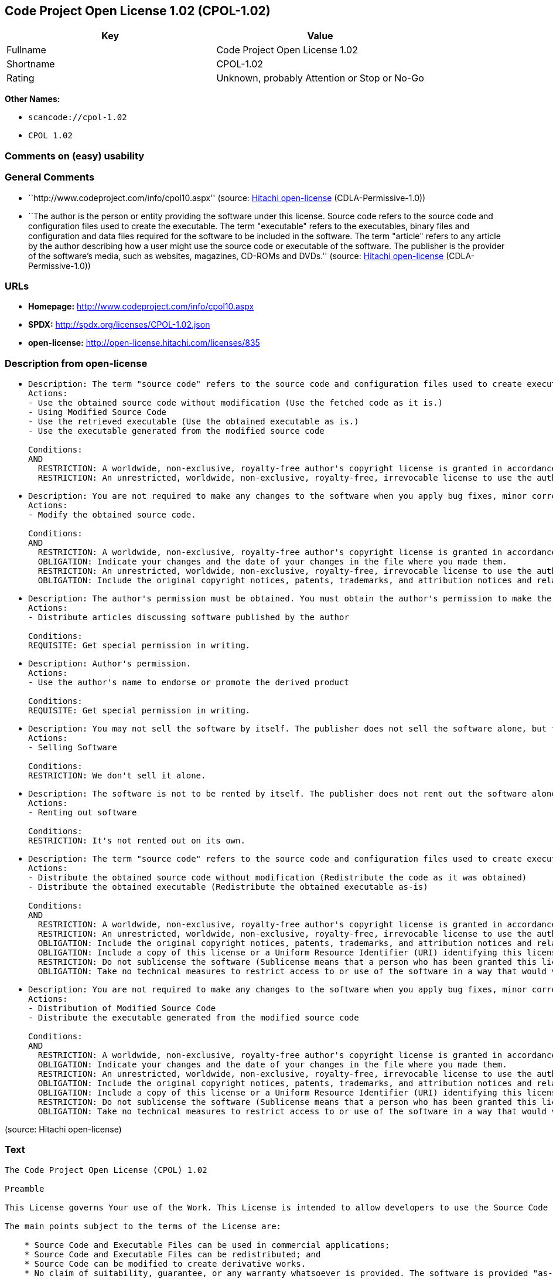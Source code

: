 == Code Project Open License 1.02 (CPOL-1.02)

[cols=",",options="header",]
|===
|Key |Value
|Fullname |Code Project Open License 1.02
|Shortname |CPOL-1.02
|Rating |Unknown, probably Attention or Stop or No-Go
|===

*Other Names:*

* `scancode://cpol-1.02`
* `CPOL 1.02`

=== Comments on (easy) usability

=== General Comments

* ``http://www.codeproject.com/info/cpol10.aspx'' (source:
https://github.com/Hitachi/open-license[Hitachi open-license]
(CDLA-Permissive-1.0))
* ``The author is the person or entity providing the software under this
license. Source code refers to the source code and configuration files
used to create the executable. The term "executable" refers to the
executables, binary files and configuration and data files required for
the software to be included in the software. The term "article" refers
to any article by the author describing how a user might use the source
code or executable of the software. The publisher is the provider of the
software's media, such as websites, magazines, CD-ROMs and DVDs.''
(source: https://github.com/Hitachi/open-license[Hitachi open-license]
(CDLA-Permissive-1.0))

=== URLs

* *Homepage:* http://www.codeproject.com/info/cpol10.aspx
* *SPDX:* http://spdx.org/licenses/CPOL-1.02.json
* *open-license:* http://open-license.hitachi.com/licenses/835

=== Description from open-license

* {blank}
+
....
Description: The term "source code" refers to the source code and configuration files used to create executables. Source code refers to the source code and configuration files used to create an executable. The term "executable" refers to the executables, binary files, configuration and data files necessary for the software to be included in the software. The publisher is the provider of the software's media, such as websites, magazines, CD-ROMs and DVDs. The author is the provider of the website, magazine, CD-ROM, DVD or other media related to the software. The author is the person or entity that provides the software under this license.
Actions:
- Use the obtained source code without modification (Use the fetched code as it is.)
- Using Modified Source Code
- Use the retrieved executable (Use the obtained executable as is.)
- Use the executable generated from the modified source code

Conditions:
AND
  RESTRICTION: A worldwide, non-exclusive, royalty-free author's copyright license is granted in accordance with this license.
  RESTRICTION: An unrestricted, worldwide, non-exclusive, royalty-free, irrevocable license to use the author's patents is granted in accordance with this license.

....
* {blank}
+
....
Description: You are not required to make any changes to the software when you apply bug fixes, minor corrections or modifications obtained from the public domain or the author. You must treat related documentation, white papers and articles distributed by the Publisher in the same way as software. Source code refers to the source code and configuration files used to create the executable. The term "executable" refers to any executable, binary file or configuration or data file included in the Software. The author refers to the person or entity providing the software under this license. The author refers to the person or entity that provides the software under this license. The author is the provider of the website, magazine, CD-ROM, DVD or other media related to the software.
Actions:
- Modify the obtained source code.

Conditions:
AND
  RESTRICTION: A worldwide, non-exclusive, royalty-free author's copyright license is granted in accordance with this license.
  OBLIGATION: Indicate your changes and the date of your changes in the file where you made them.
  RESTRICTION: An unrestricted, worldwide, non-exclusive, royalty-free, irrevocable license to use the author's patents is granted in accordance with this license.
  OBLIGATION: Include the original copyright notices, patents, trademarks, and attribution notices and related disclaimers contained in the software

....
* {blank}
+
....
Description: The author's permission must be obtained. You must obtain the author's permission to make the article available. The author is the person or entity that makes the software available under this license. The author is the person or entity that provides the software under this license. Source code refers to the source code or configuration file used to create the executable. The source code refers to the source code or configuration file used to create the executable.
Actions:
- Distribute articles discussing software published by the author

Conditions:
REQUISITE: Get special permission in writing.
....
* {blank}
+
....
Description: Author's permission.
Actions:
- Use the author's name to endorse or promote the derived product

Conditions:
REQUISITE: Get special permission in writing.
....
* {blank}
+
....
Description: You may not sell the software by itself. The publisher does not sell the software alone, but treats related documents, white papers and articles distributed by the publisher in the same way as the software. The publisher is the provider of the media such as websites, magazines, CD-ROMs and DVDs related to the software. The author is the provider of the website, magazine, CD-ROM, DVD or other media related to the software. The author refers to the person or entity providing the software under this license. The source code refers to the source code or configuration file used to create the executable. The term "executable" refers to any executable, binary file or configuration file included in the software, or any data file required for the software.
Actions:
- Selling Software

Conditions:
RESTRICTION: We don't sell it alone.
....
* {blank}
+
....
Description: The software is not to be rented by itself. The publisher does not rent out the software alone, but treats related documents, white papers and articles distributed by the publisher in the same way as the software. The publisher is the provider of the media such as websites, magazines, CD-ROMs and DVDs related to the software. The author is the provider of the website, magazine, CD-ROM, DVD or other media related to the software. The author refers to the person or entity providing the software under this license. The source code refers to the source code or configuration file used to create the executable. The term "executable" refers to any executable, binary file or configuration file included in the software, or any data file required for the software.
Actions:
- Renting out software

Conditions:
RESTRICTION: It's not rented out on its own.
....
* {blank}
+
....
Description: The term "source code" refers to the source code and configuration files used to create executables. Source code refers to the source code and configuration files used to create an executable. The term "executable" refers to the executables, binary files, configuration and data files necessary for the software to be included in the software. The publisher is the provider of the software's media, such as websites, magazines, CD-ROMs and DVDs. The author is the provider of the website, magazine, CD-ROM, DVD or other media related to the software. The author is the person or entity that provides the software under this license.
Actions:
- Distribute the obtained source code without modification (Redistribute the code as it was obtained)
- Distribute the obtained executable (Redistribute the obtained executable as-is)

Conditions:
AND
  RESTRICTION: A worldwide, non-exclusive, royalty-free author's copyright license is granted in accordance with this license.
  RESTRICTION: An unrestricted, worldwide, non-exclusive, royalty-free, irrevocable license to use the author's patents is granted in accordance with this license.
  OBLIGATION: Include the original copyright notices, patents, trademarks, and attribution notices and related disclaimers contained in the software
  OBLIGATION: Include a copy of this license or a Uniform Resource Identifier (URI) identifying this license
  RESTRICTION: Do not sublicense the software (Sublicense means that a person who has been granted this license re-grants the license so granted to a third party.)
  OBLIGATION: Take no technical measures to restrict access to or use of the software in a way that would violate this license

....
* {blank}
+
....
Description: You are not required to make any changes to the software when you apply bug fixes, minor corrections or modifications obtained from the public domain or the author. You must treat related documentation, white papers and articles distributed by the Publisher in the same way as software. Source code refers to the source code and configuration files used to create the executable. The term "executable" refers to the executables, binary files, configuration and data files necessary for the software to be included in the software. The publisher is the provider of the software's media, such as websites, magazines, CD-ROMs and DVDs. The author is the provider of the website, magazine, CD-ROM, DVD or other media related to the software. The author is the person or entity that provides the software under this license.
Actions:
- Distribution of Modified Source Code
- Distribute the executable generated from the modified source code

Conditions:
AND
  RESTRICTION: A worldwide, non-exclusive, royalty-free author's copyright license is granted in accordance with this license.
  OBLIGATION: Indicate your changes and the date of your changes in the file where you made them.
  RESTRICTION: An unrestricted, worldwide, non-exclusive, royalty-free, irrevocable license to use the author's patents is granted in accordance with this license.
  OBLIGATION: Include the original copyright notices, patents, trademarks, and attribution notices and related disclaimers contained in the software
  OBLIGATION: Include a copy of this license or a Uniform Resource Identifier (URI) identifying this license
  RESTRICTION: Do not sublicense the software (Sublicense means that a person who has been granted this license re-grants the license so granted to a third party.)
  OBLIGATION: Take no technical measures to restrict access to or use of the software in a way that would violate this license

....

(source: Hitachi open-license)

=== Text

....
The Code Project Open License (CPOL) 1.02

Preamble

This License governs Your use of the Work. This License is intended to allow developers to use the Source Code and Executable Files provided as part of the Work in any application in any form.

The main points subject to the terms of the License are:

    * Source Code and Executable Files can be used in commercial applications;
    * Source Code and Executable Files can be redistributed; and
    * Source Code can be modified to create derivative works.
    * No claim of suitability, guarantee, or any warranty whatsoever is provided. The software is provided "as-is".
    * The Article accompanying the Work may not be distributed or republished without the Author's consent

This License is entered between You, the individual or other entity reading or otherwise making use of the Work licensed pursuant to this License and the individual or other entity which offers the Work under the terms of this License ("Author").
License

THE WORK (AS DEFINED BELOW) IS PROVIDED UNDER THE TERMS OF THIS CODE PROJECT OPEN LICENSE ("LICENSE"). THE WORK IS PROTECTED BY COPYRIGHT AND/OR OTHER APPLICABLE LAW. ANY USE OF THE WORK OTHER THAN AS AUTHORIZED UNDER THIS LICENSE OR COPYRIGHT LAW IS PROHIBITED.

BY EXERCISING ANY RIGHTS TO THE WORK PROVIDED HEREIN, YOU ACCEPT AND AGREE TO BE BOUND BY THE TERMS OF THIS LICENSE. THE AUTHOR GRANTS YOU THE RIGHTS CONTAINED HEREIN IN CONSIDERATION OF YOUR ACCEPTANCE OF SUCH TERMS AND CONDITIONS. IF YOU DO NOT AGREE TO ACCEPT AND BE BOUND BY THE TERMS OF THIS LICENSE, YOU CANNOT MAKE ANY USE OF THE WORK.

   1. Definitions.
         1. "Articles" means, collectively, all articles written by Author which describes how the Source Code and Executable Files for the Work may be used by a user.
         2. "Author" means the individual or entity that offers the Work under the terms of this License.
         3. "Derivative Work" means a work based upon the Work or upon the Work and other pre-existing works.
         4. "Executable Files" refer to the executables, binary files, configuration and any required data files included in the Work.
         5. "Publisher" means the provider of the website, magazine, CD-ROM, DVD or other medium from or by which the Work is obtained by You.
         6. "Source Code" refers to the collection of source code and configuration files used to create the Executable Files.
         7. "Standard Version" refers to such a Work if it has not been modified, or has been modified in accordance with the consent of the Author, such consent being in the full discretion of the Author.
         8. "Work" refers to the collection of files distributed by the Publisher, including the Source Code, Executable Files, binaries, data files, documentation, whitepapers and the Articles.
         9. "You" is you, an individual or entity wishing to use the Work and exercise your rights under this License.
   2. Fair Use/Fair Use Rights. Nothing in this License is intended to reduce, limit, or restrict any rights arising from fair use, fair dealing, first sale or other limitations on the exclusive rights of the copyright owner under copyright law or other applicable laws.
   3. License Grant. Subject to the terms and conditions of this License, the Author hereby grants You a worldwide, royalty-free, non-exclusive, perpetual (for the duration of the applicable copyright) license to exercise the rights in the Work as stated below:
         1. You may use the standard version of the Source Code or Executable Files in Your own applications.
         2. You may apply bug fixes, portability fixes and other modifications obtained from the Public Domain or from the Author. A Work modified in such a way shall still be considered the standard version and will be subject to this License.
         3. You may otherwise modify Your copy of this Work (excluding the Articles) in any way to create a Derivative Work, provided that You insert a prominent notice in each changed file stating how, when and where You changed that file.
         4. You may distribute the standard version of the Executable Files and Source Code or Derivative Work in aggregate with other (possibly commercial) programs as part of a larger (possibly commercial) software distribution.
         5. The Articles discussing the Work published in any form by the author may not be distributed or republished without the Author's consent. The author retains copyright to any such Articles. You may use the Executable Files and Source Code pursuant to this License but you may not repost or republish or otherwise distribute or make available the Articles, without the prior written consent of the Author.
      Any subroutines or modules supplied by You and linked into the Source Code or Executable Files this Work shall not be considered part of this Work and will not be subject to the terms of this License.
   4. Patent License. Subject to the terms and conditions of this License, each Author hereby grants to You a perpetual, worldwide, non-exclusive, no-charge, royalty-free, irrevocable (except as stated in this section) patent license to make, have made, use, import, and otherwise transfer the Work.
   5. Restrictions. The license granted in Section 3 above is expressly made subject to and limited by the following restrictions:
         1. You agree not to remove any of the original copyright, patent, trademark, and attribution notices and associated disclaimers that may appear in the Source Code or Executable Files.
         2. You agree not to advertise or in any way imply that this Work is a product of Your own.
         3. The name of the Author may not be used to endorse or promote products derived from the Work without the prior written consent of the Author.
         4. You agree not to sell, lease, or rent any part of the Work. This does not restrict you from including the Work or any part of the Work inside a larger software distribution that itself is being sold. The Work by itself, though, cannot be sold, leased or rented.
         5. You may distribute the Executable Files and Source Code only under the terms of this License, and You must include a copy of, or the Uniform Resource Identifier for, this License with every copy of the Executable Files or Source Code You distribute and ensure that anyone receiving such Executable Files and Source Code agrees that the terms of this License apply to such Executable Files and/or Source Code. You may not offer or impose any terms on the Work that alter or restrict the terms of this License or the recipients' exercise of the rights granted hereunder. You may not sublicense the Work. You must keep intact all notices that refer to this License and to the disclaimer of warranties. You may not distribute the Executable Files or Source Code with any technological measures that control access or use of the Work in a manner inconsistent with the terms of this License.
         6. You agree not to use the Work for illegal, immoral or improper purposes, or on pages containing illegal, immoral or improper material. The Work is subject to applicable export laws. You agree to comply with all such laws and regulations that may apply to the Work after Your receipt of the Work.
   6. Representations, Warranties and Disclaimer. THIS WORK IS PROVIDED "AS IS", "WHERE IS" AND "AS AVAILABLE", WITHOUT ANY EXPRESS OR IMPLIED WARRANTIES OR CONDITIONS OR GUARANTEES. YOU, THE USER, ASSUME ALL RISK IN ITS USE, INCLUDING COPYRIGHT INFRINGEMENT, PATENT INFRINGEMENT, SUITABILITY, ETC. AUTHOR EXPRESSLY DISCLAIMS ALL EXPRESS, IMPLIED OR STATUTORY WARRANTIES OR CONDITIONS, INCLUDING WITHOUT LIMITATION, WARRANTIES OR CONDITIONS OF MERCHANTABILITY, MERCHANTABLE QUALITY OR FITNESS FOR A PARTICULAR PURPOSE, OR ANY WARRANTY OF TITLE OR NON-INFRINGEMENT, OR THAT THE WORK (OR ANY PORTION THEREOF) IS CORRECT, USEFUL, BUG-FREE OR FREE OF VIRUSES. YOU MUST PASS THIS DISCLAIMER ON WHENEVER YOU DISTRIBUTE THE WORK OR DERIVATIVE WORKS.
   7. Indemnity. You agree to defend, indemnify and hold harmless the Author and the Publisher from and against any claims, suits, losses, damages, liabilities, costs, and expenses (including reasonable legal or attorneys’ fees) resulting from or relating to any use of the Work by You.
   8. Limitation on Liability. EXCEPT TO THE EXTENT REQUIRED BY APPLICABLE LAW, IN NO EVENT WILL THE AUTHOR OR THE PUBLISHER BE LIABLE TO YOU ON ANY LEGAL THEORY FOR ANY SPECIAL, INCIDENTAL, CONSEQUENTIAL, PUNITIVE OR EXEMPLARY DAMAGES ARISING OUT OF THIS LICENSE OR THE USE OF THE WORK OR OTHERWISE, EVEN IF THE AUTHOR OR THE PUBLISHER HAS BEEN ADVISED OF THE POSSIBILITY OF SUCH DAMAGES.
   9. Termination.
         1. This License and the rights granted hereunder will terminate automatically upon any breach by You of any term of this License. Individuals or entities who have received Derivative Works from You under this License, however, will not have their licenses terminated provided such individuals or entities remain in full compliance with those licenses. Sections 1, 2, 6, 7, 8, 9, 10 and 11 will survive any termination of this License.
         2. If You bring a copyright, trademark, patent or any other infringement claim against any contributor over infringements You claim are made by the Work, your License from such contributor to the Work ends automatically.
         3. Subject to the above terms and conditions, this License is perpetual (for the duration of the applicable copyright in the Work). Notwithstanding the above, the Author reserves the right to release the Work under different license terms or to stop distributing the Work at any time; provided, however that any such election will not serve to withdraw this License (or any other license that has been, or is required to be, granted under the terms of this License), and this License will continue in full force and effect unless terminated as stated above.
  10. Publisher. The parties hereby confirm that the Publisher shall not, under any circumstances, be responsible for and shall not have any liability in respect of the subject matter of this License. The Publisher makes no warranty whatsoever in connection with the Work and shall not be liable to You or any party on any legal theory for any damages whatsoever, including without limitation any general, special, incidental or consequential damages arising in connection to this license. The Publisher reserves the right to cease making the Work available to You at any time without notice
  11. Miscellaneous
         1. This License shall be governed by the laws of the location of the head office of the Author or if the Author is an individual, the laws of location of the principal place of residence of the Author.
         2. If any provision of this License is invalid or unenforceable under applicable law, it shall not affect the validity or enforceability of the remainder of the terms of this License, and without further action by the parties to this License, such provision shall be reformed to the minimum extent necessary to make such provision valid and enforceable.
         3. No term or provision of this License shall be deemed waived and no breach consented to unless such waiver or consent shall be in writing and signed by the party to be charged with such waiver or consent.
         4. This License constitutes the entire agreement between the parties with respect to the Work licensed herein. There are no understandings, agreements or representations with respect to the Work not specified herein. The Author shall not be bound by any additional provisions that may appear in any communication from You. This License may not be modified without the mutual written agreement of the Author and You.
....

'''''

=== Raw Data

==== Facts

* LicenseName
* https://github.com/Hitachi/open-license[Hitachi open-license]
(CDLA-Permissive-1.0)
* https://spdx.org/licenses/CPOL-1.02.html[SPDX] (all data [in this
repository] is generated)
* https://github.com/nexB/scancode-toolkit/blob/develop/src/licensedcode/data/licenses/cpol-1.02.yml[Scancode]
(CC0-1.0)

==== Raw JSON

....
{
    "__impliedNames": [
        "CPOL-1.02",
        "Code Project Open License 1.02",
        "scancode://cpol-1.02",
        "CPOL 1.02"
    ],
    "__impliedId": "CPOL-1.02",
    "__impliedComments": [
        [
            "Hitachi open-license",
            [
                "http://www.codeproject.com/info/cpol10.aspx",
                "The author is the person or entity providing the software under this license. Source code refers to the source code and configuration files used to create the executable. The term \"executable\" refers to the executables, binary files and configuration and data files required for the software to be included in the software. The term \"article\" refers to any article by the author describing how a user might use the source code or executable of the software. The publisher is the provider of the software's media, such as websites, magazines, CD-ROMs and DVDs."
            ]
        ]
    ],
    "facts": {
        "LicenseName": {
            "implications": {
                "__impliedNames": [
                    "CPOL-1.02"
                ],
                "__impliedId": "CPOL-1.02"
            },
            "shortname": "CPOL-1.02",
            "otherNames": []
        },
        "SPDX": {
            "isSPDXLicenseDeprecated": false,
            "spdxFullName": "Code Project Open License 1.02",
            "spdxDetailsURL": "http://spdx.org/licenses/CPOL-1.02.json",
            "_sourceURL": "https://spdx.org/licenses/CPOL-1.02.html",
            "spdxLicIsOSIApproved": false,
            "spdxSeeAlso": [
                "http://www.codeproject.com/info/cpol10.aspx"
            ],
            "_implications": {
                "__impliedNames": [
                    "CPOL-1.02",
                    "Code Project Open License 1.02"
                ],
                "__impliedId": "CPOL-1.02",
                "__isOsiApproved": false,
                "__impliedURLs": [
                    [
                        "SPDX",
                        "http://spdx.org/licenses/CPOL-1.02.json"
                    ],
                    [
                        null,
                        "http://www.codeproject.com/info/cpol10.aspx"
                    ]
                ]
            },
            "spdxLicenseId": "CPOL-1.02"
        },
        "Scancode": {
            "otherUrls": null,
            "homepageUrl": "http://www.codeproject.com/info/cpol10.aspx",
            "shortName": "CPOL 1.02",
            "textUrls": null,
            "text": "The Code Project Open License (CPOL) 1.02\n\nPreamble\n\nThis License governs Your use of the Work. This License is intended to allow developers to use the Source Code and Executable Files provided as part of the Work in any application in any form.\n\nThe main points subject to the terms of the License are:\n\n    * Source Code and Executable Files can be used in commercial applications;\n    * Source Code and Executable Files can be redistributed; and\n    * Source Code can be modified to create derivative works.\n    * No claim of suitability, guarantee, or any warranty whatsoever is provided. The software is provided \"as-is\".\n    * The Article accompanying the Work may not be distributed or republished without the Author's consent\n\nThis License is entered between You, the individual or other entity reading or otherwise making use of the Work licensed pursuant to this License and the individual or other entity which offers the Work under the terms of this License (\"Author\").\nLicense\n\nTHE WORK (AS DEFINED BELOW) IS PROVIDED UNDER THE TERMS OF THIS CODE PROJECT OPEN LICENSE (\"LICENSE\"). THE WORK IS PROTECTED BY COPYRIGHT AND/OR OTHER APPLICABLE LAW. ANY USE OF THE WORK OTHER THAN AS AUTHORIZED UNDER THIS LICENSE OR COPYRIGHT LAW IS PROHIBITED.\n\nBY EXERCISING ANY RIGHTS TO THE WORK PROVIDED HEREIN, YOU ACCEPT AND AGREE TO BE BOUND BY THE TERMS OF THIS LICENSE. THE AUTHOR GRANTS YOU THE RIGHTS CONTAINED HEREIN IN CONSIDERATION OF YOUR ACCEPTANCE OF SUCH TERMS AND CONDITIONS. IF YOU DO NOT AGREE TO ACCEPT AND BE BOUND BY THE TERMS OF THIS LICENSE, YOU CANNOT MAKE ANY USE OF THE WORK.\n\n   1. Definitions.\n         1. \"Articles\" means, collectively, all articles written by Author which describes how the Source Code and Executable Files for the Work may be used by a user.\n         2. \"Author\" means the individual or entity that offers the Work under the terms of this License.\n         3. \"Derivative Work\" means a work based upon the Work or upon the Work and other pre-existing works.\n         4. \"Executable Files\" refer to the executables, binary files, configuration and any required data files included in the Work.\n         5. \"Publisher\" means the provider of the website, magazine, CD-ROM, DVD or other medium from or by which the Work is obtained by You.\n         6. \"Source Code\" refers to the collection of source code and configuration files used to create the Executable Files.\n         7. \"Standard Version\" refers to such a Work if it has not been modified, or has been modified in accordance with the consent of the Author, such consent being in the full discretion of the Author.\n         8. \"Work\" refers to the collection of files distributed by the Publisher, including the Source Code, Executable Files, binaries, data files, documentation, whitepapers and the Articles.\n         9. \"You\" is you, an individual or entity wishing to use the Work and exercise your rights under this License.\n   2. Fair Use/Fair Use Rights. Nothing in this License is intended to reduce, limit, or restrict any rights arising from fair use, fair dealing, first sale or other limitations on the exclusive rights of the copyright owner under copyright law or other applicable laws.\n   3. License Grant. Subject to the terms and conditions of this License, the Author hereby grants You a worldwide, royalty-free, non-exclusive, perpetual (for the duration of the applicable copyright) license to exercise the rights in the Work as stated below:\n         1. You may use the standard version of the Source Code or Executable Files in Your own applications.\n         2. You may apply bug fixes, portability fixes and other modifications obtained from the Public Domain or from the Author. A Work modified in such a way shall still be considered the standard version and will be subject to this License.\n         3. You may otherwise modify Your copy of this Work (excluding the Articles) in any way to create a Derivative Work, provided that You insert a prominent notice in each changed file stating how, when and where You changed that file.\n         4. You may distribute the standard version of the Executable Files and Source Code or Derivative Work in aggregate with other (possibly commercial) programs as part of a larger (possibly commercial) software distribution.\n         5. The Articles discussing the Work published in any form by the author may not be distributed or republished without the Author's consent. The author retains copyright to any such Articles. You may use the Executable Files and Source Code pursuant to this License but you may not repost or republish or otherwise distribute or make available the Articles, without the prior written consent of the Author.\n      Any subroutines or modules supplied by You and linked into the Source Code or Executable Files this Work shall not be considered part of this Work and will not be subject to the terms of this License.\n   4. Patent License. Subject to the terms and conditions of this License, each Author hereby grants to You a perpetual, worldwide, non-exclusive, no-charge, royalty-free, irrevocable (except as stated in this section) patent license to make, have made, use, import, and otherwise transfer the Work.\n   5. Restrictions. The license granted in Section 3 above is expressly made subject to and limited by the following restrictions:\n         1. You agree not to remove any of the original copyright, patent, trademark, and attribution notices and associated disclaimers that may appear in the Source Code or Executable Files.\n         2. You agree not to advertise or in any way imply that this Work is a product of Your own.\n         3. The name of the Author may not be used to endorse or promote products derived from the Work without the prior written consent of the Author.\n         4. You agree not to sell, lease, or rent any part of the Work. This does not restrict you from including the Work or any part of the Work inside a larger software distribution that itself is being sold. The Work by itself, though, cannot be sold, leased or rented.\n         5. You may distribute the Executable Files and Source Code only under the terms of this License, and You must include a copy of, or the Uniform Resource Identifier for, this License with every copy of the Executable Files or Source Code You distribute and ensure that anyone receiving such Executable Files and Source Code agrees that the terms of this License apply to such Executable Files and/or Source Code. You may not offer or impose any terms on the Work that alter or restrict the terms of this License or the recipients' exercise of the rights granted hereunder. You may not sublicense the Work. You must keep intact all notices that refer to this License and to the disclaimer of warranties. You may not distribute the Executable Files or Source Code with any technological measures that control access or use of the Work in a manner inconsistent with the terms of this License.\n         6. You agree not to use the Work for illegal, immoral or improper purposes, or on pages containing illegal, immoral or improper material. The Work is subject to applicable export laws. You agree to comply with all such laws and regulations that may apply to the Work after Your receipt of the Work.\n   6. Representations, Warranties and Disclaimer. THIS WORK IS PROVIDED \"AS IS\", \"WHERE IS\" AND \"AS AVAILABLE\", WITHOUT ANY EXPRESS OR IMPLIED WARRANTIES OR CONDITIONS OR GUARANTEES. YOU, THE USER, ASSUME ALL RISK IN ITS USE, INCLUDING COPYRIGHT INFRINGEMENT, PATENT INFRINGEMENT, SUITABILITY, ETC. AUTHOR EXPRESSLY DISCLAIMS ALL EXPRESS, IMPLIED OR STATUTORY WARRANTIES OR CONDITIONS, INCLUDING WITHOUT LIMITATION, WARRANTIES OR CONDITIONS OF MERCHANTABILITY, MERCHANTABLE QUALITY OR FITNESS FOR A PARTICULAR PURPOSE, OR ANY WARRANTY OF TITLE OR NON-INFRINGEMENT, OR THAT THE WORK (OR ANY PORTION THEREOF) IS CORRECT, USEFUL, BUG-FREE OR FREE OF VIRUSES. YOU MUST PASS THIS DISCLAIMER ON WHENEVER YOU DISTRIBUTE THE WORK OR DERIVATIVE WORKS.\n   7. Indemnity. You agree to defend, indemnify and hold harmless the Author and the Publisher from and against any claims, suits, losses, damages, liabilities, costs, and expenses (including reasonable legal or attorneysâ fees) resulting from or relating to any use of the Work by You.\n   8. Limitation on Liability. EXCEPT TO THE EXTENT REQUIRED BY APPLICABLE LAW, IN NO EVENT WILL THE AUTHOR OR THE PUBLISHER BE LIABLE TO YOU ON ANY LEGAL THEORY FOR ANY SPECIAL, INCIDENTAL, CONSEQUENTIAL, PUNITIVE OR EXEMPLARY DAMAGES ARISING OUT OF THIS LICENSE OR THE USE OF THE WORK OR OTHERWISE, EVEN IF THE AUTHOR OR THE PUBLISHER HAS BEEN ADVISED OF THE POSSIBILITY OF SUCH DAMAGES.\n   9. Termination.\n         1. This License and the rights granted hereunder will terminate automatically upon any breach by You of any term of this License. Individuals or entities who have received Derivative Works from You under this License, however, will not have their licenses terminated provided such individuals or entities remain in full compliance with those licenses. Sections 1, 2, 6, 7, 8, 9, 10 and 11 will survive any termination of this License.\n         2. If You bring a copyright, trademark, patent or any other infringement claim against any contributor over infringements You claim are made by the Work, your License from such contributor to the Work ends automatically.\n         3. Subject to the above terms and conditions, this License is perpetual (for the duration of the applicable copyright in the Work). Notwithstanding the above, the Author reserves the right to release the Work under different license terms or to stop distributing the Work at any time; provided, however that any such election will not serve to withdraw this License (or any other license that has been, or is required to be, granted under the terms of this License), and this License will continue in full force and effect unless terminated as stated above.\n  10. Publisher. The parties hereby confirm that the Publisher shall not, under any circumstances, be responsible for and shall not have any liability in respect of the subject matter of this License. The Publisher makes no warranty whatsoever in connection with the Work and shall not be liable to You or any party on any legal theory for any damages whatsoever, including without limitation any general, special, incidental or consequential damages arising in connection to this license. The Publisher reserves the right to cease making the Work available to You at any time without notice\n  11. Miscellaneous\n         1. This License shall be governed by the laws of the location of the head office of the Author or if the Author is an individual, the laws of location of the principal place of residence of the Author.\n         2. If any provision of this License is invalid or unenforceable under applicable law, it shall not affect the validity or enforceability of the remainder of the terms of this License, and without further action by the parties to this License, such provision shall be reformed to the minimum extent necessary to make such provision valid and enforceable.\n         3. No term or provision of this License shall be deemed waived and no breach consented to unless such waiver or consent shall be in writing and signed by the party to be charged with such waiver or consent.\n         4. This License constitutes the entire agreement between the parties with respect to the Work licensed herein. There are no understandings, agreements or representations with respect to the Work not specified herein. The Author shall not be bound by any additional provisions that may appear in any communication from You. This License may not be modified without the mutual written agreement of the Author and You.",
            "category": "Free Restricted",
            "osiUrl": null,
            "owner": "Code Project",
            "_sourceURL": "https://github.com/nexB/scancode-toolkit/blob/develop/src/licensedcode/data/licenses/cpol-1.02.yml",
            "key": "cpol-1.02",
            "name": "Code Project Open License (CPOL) 1.02",
            "spdxId": "CPOL-1.02",
            "notes": null,
            "_implications": {
                "__impliedNames": [
                    "scancode://cpol-1.02",
                    "CPOL 1.02",
                    "CPOL-1.02"
                ],
                "__impliedId": "CPOL-1.02",
                "__impliedText": "The Code Project Open License (CPOL) 1.02\n\nPreamble\n\nThis License governs Your use of the Work. This License is intended to allow developers to use the Source Code and Executable Files provided as part of the Work in any application in any form.\n\nThe main points subject to the terms of the License are:\n\n    * Source Code and Executable Files can be used in commercial applications;\n    * Source Code and Executable Files can be redistributed; and\n    * Source Code can be modified to create derivative works.\n    * No claim of suitability, guarantee, or any warranty whatsoever is provided. The software is provided \"as-is\".\n    * The Article accompanying the Work may not be distributed or republished without the Author's consent\n\nThis License is entered between You, the individual or other entity reading or otherwise making use of the Work licensed pursuant to this License and the individual or other entity which offers the Work under the terms of this License (\"Author\").\nLicense\n\nTHE WORK (AS DEFINED BELOW) IS PROVIDED UNDER THE TERMS OF THIS CODE PROJECT OPEN LICENSE (\"LICENSE\"). THE WORK IS PROTECTED BY COPYRIGHT AND/OR OTHER APPLICABLE LAW. ANY USE OF THE WORK OTHER THAN AS AUTHORIZED UNDER THIS LICENSE OR COPYRIGHT LAW IS PROHIBITED.\n\nBY EXERCISING ANY RIGHTS TO THE WORK PROVIDED HEREIN, YOU ACCEPT AND AGREE TO BE BOUND BY THE TERMS OF THIS LICENSE. THE AUTHOR GRANTS YOU THE RIGHTS CONTAINED HEREIN IN CONSIDERATION OF YOUR ACCEPTANCE OF SUCH TERMS AND CONDITIONS. IF YOU DO NOT AGREE TO ACCEPT AND BE BOUND BY THE TERMS OF THIS LICENSE, YOU CANNOT MAKE ANY USE OF THE WORK.\n\n   1. Definitions.\n         1. \"Articles\" means, collectively, all articles written by Author which describes how the Source Code and Executable Files for the Work may be used by a user.\n         2. \"Author\" means the individual or entity that offers the Work under the terms of this License.\n         3. \"Derivative Work\" means a work based upon the Work or upon the Work and other pre-existing works.\n         4. \"Executable Files\" refer to the executables, binary files, configuration and any required data files included in the Work.\n         5. \"Publisher\" means the provider of the website, magazine, CD-ROM, DVD or other medium from or by which the Work is obtained by You.\n         6. \"Source Code\" refers to the collection of source code and configuration files used to create the Executable Files.\n         7. \"Standard Version\" refers to such a Work if it has not been modified, or has been modified in accordance with the consent of the Author, such consent being in the full discretion of the Author.\n         8. \"Work\" refers to the collection of files distributed by the Publisher, including the Source Code, Executable Files, binaries, data files, documentation, whitepapers and the Articles.\n         9. \"You\" is you, an individual or entity wishing to use the Work and exercise your rights under this License.\n   2. Fair Use/Fair Use Rights. Nothing in this License is intended to reduce, limit, or restrict any rights arising from fair use, fair dealing, first sale or other limitations on the exclusive rights of the copyright owner under copyright law or other applicable laws.\n   3. License Grant. Subject to the terms and conditions of this License, the Author hereby grants You a worldwide, royalty-free, non-exclusive, perpetual (for the duration of the applicable copyright) license to exercise the rights in the Work as stated below:\n         1. You may use the standard version of the Source Code or Executable Files in Your own applications.\n         2. You may apply bug fixes, portability fixes and other modifications obtained from the Public Domain or from the Author. A Work modified in such a way shall still be considered the standard version and will be subject to this License.\n         3. You may otherwise modify Your copy of this Work (excluding the Articles) in any way to create a Derivative Work, provided that You insert a prominent notice in each changed file stating how, when and where You changed that file.\n         4. You may distribute the standard version of the Executable Files and Source Code or Derivative Work in aggregate with other (possibly commercial) programs as part of a larger (possibly commercial) software distribution.\n         5. The Articles discussing the Work published in any form by the author may not be distributed or republished without the Author's consent. The author retains copyright to any such Articles. You may use the Executable Files and Source Code pursuant to this License but you may not repost or republish or otherwise distribute or make available the Articles, without the prior written consent of the Author.\n      Any subroutines or modules supplied by You and linked into the Source Code or Executable Files this Work shall not be considered part of this Work and will not be subject to the terms of this License.\n   4. Patent License. Subject to the terms and conditions of this License, each Author hereby grants to You a perpetual, worldwide, non-exclusive, no-charge, royalty-free, irrevocable (except as stated in this section) patent license to make, have made, use, import, and otherwise transfer the Work.\n   5. Restrictions. The license granted in Section 3 above is expressly made subject to and limited by the following restrictions:\n         1. You agree not to remove any of the original copyright, patent, trademark, and attribution notices and associated disclaimers that may appear in the Source Code or Executable Files.\n         2. You agree not to advertise or in any way imply that this Work is a product of Your own.\n         3. The name of the Author may not be used to endorse or promote products derived from the Work without the prior written consent of the Author.\n         4. You agree not to sell, lease, or rent any part of the Work. This does not restrict you from including the Work or any part of the Work inside a larger software distribution that itself is being sold. The Work by itself, though, cannot be sold, leased or rented.\n         5. You may distribute the Executable Files and Source Code only under the terms of this License, and You must include a copy of, or the Uniform Resource Identifier for, this License with every copy of the Executable Files or Source Code You distribute and ensure that anyone receiving such Executable Files and Source Code agrees that the terms of this License apply to such Executable Files and/or Source Code. You may not offer or impose any terms on the Work that alter or restrict the terms of this License or the recipients' exercise of the rights granted hereunder. You may not sublicense the Work. You must keep intact all notices that refer to this License and to the disclaimer of warranties. You may not distribute the Executable Files or Source Code with any technological measures that control access or use of the Work in a manner inconsistent with the terms of this License.\n         6. You agree not to use the Work for illegal, immoral or improper purposes, or on pages containing illegal, immoral or improper material. The Work is subject to applicable export laws. You agree to comply with all such laws and regulations that may apply to the Work after Your receipt of the Work.\n   6. Representations, Warranties and Disclaimer. THIS WORK IS PROVIDED \"AS IS\", \"WHERE IS\" AND \"AS AVAILABLE\", WITHOUT ANY EXPRESS OR IMPLIED WARRANTIES OR CONDITIONS OR GUARANTEES. YOU, THE USER, ASSUME ALL RISK IN ITS USE, INCLUDING COPYRIGHT INFRINGEMENT, PATENT INFRINGEMENT, SUITABILITY, ETC. AUTHOR EXPRESSLY DISCLAIMS ALL EXPRESS, IMPLIED OR STATUTORY WARRANTIES OR CONDITIONS, INCLUDING WITHOUT LIMITATION, WARRANTIES OR CONDITIONS OF MERCHANTABILITY, MERCHANTABLE QUALITY OR FITNESS FOR A PARTICULAR PURPOSE, OR ANY WARRANTY OF TITLE OR NON-INFRINGEMENT, OR THAT THE WORK (OR ANY PORTION THEREOF) IS CORRECT, USEFUL, BUG-FREE OR FREE OF VIRUSES. YOU MUST PASS THIS DISCLAIMER ON WHENEVER YOU DISTRIBUTE THE WORK OR DERIVATIVE WORKS.\n   7. Indemnity. You agree to defend, indemnify and hold harmless the Author and the Publisher from and against any claims, suits, losses, damages, liabilities, costs, and expenses (including reasonable legal or attorneys’ fees) resulting from or relating to any use of the Work by You.\n   8. Limitation on Liability. EXCEPT TO THE EXTENT REQUIRED BY APPLICABLE LAW, IN NO EVENT WILL THE AUTHOR OR THE PUBLISHER BE LIABLE TO YOU ON ANY LEGAL THEORY FOR ANY SPECIAL, INCIDENTAL, CONSEQUENTIAL, PUNITIVE OR EXEMPLARY DAMAGES ARISING OUT OF THIS LICENSE OR THE USE OF THE WORK OR OTHERWISE, EVEN IF THE AUTHOR OR THE PUBLISHER HAS BEEN ADVISED OF THE POSSIBILITY OF SUCH DAMAGES.\n   9. Termination.\n         1. This License and the rights granted hereunder will terminate automatically upon any breach by You of any term of this License. Individuals or entities who have received Derivative Works from You under this License, however, will not have their licenses terminated provided such individuals or entities remain in full compliance with those licenses. Sections 1, 2, 6, 7, 8, 9, 10 and 11 will survive any termination of this License.\n         2. If You bring a copyright, trademark, patent or any other infringement claim against any contributor over infringements You claim are made by the Work, your License from such contributor to the Work ends automatically.\n         3. Subject to the above terms and conditions, this License is perpetual (for the duration of the applicable copyright in the Work). Notwithstanding the above, the Author reserves the right to release the Work under different license terms or to stop distributing the Work at any time; provided, however that any such election will not serve to withdraw this License (or any other license that has been, or is required to be, granted under the terms of this License), and this License will continue in full force and effect unless terminated as stated above.\n  10. Publisher. The parties hereby confirm that the Publisher shall not, under any circumstances, be responsible for and shall not have any liability in respect of the subject matter of this License. The Publisher makes no warranty whatsoever in connection with the Work and shall not be liable to You or any party on any legal theory for any damages whatsoever, including without limitation any general, special, incidental or consequential damages arising in connection to this license. The Publisher reserves the right to cease making the Work available to You at any time without notice\n  11. Miscellaneous\n         1. This License shall be governed by the laws of the location of the head office of the Author or if the Author is an individual, the laws of location of the principal place of residence of the Author.\n         2. If any provision of this License is invalid or unenforceable under applicable law, it shall not affect the validity or enforceability of the remainder of the terms of this License, and without further action by the parties to this License, such provision shall be reformed to the minimum extent necessary to make such provision valid and enforceable.\n         3. No term or provision of this License shall be deemed waived and no breach consented to unless such waiver or consent shall be in writing and signed by the party to be charged with such waiver or consent.\n         4. This License constitutes the entire agreement between the parties with respect to the Work licensed herein. There are no understandings, agreements or representations with respect to the Work not specified herein. The Author shall not be bound by any additional provisions that may appear in any communication from You. This License may not be modified without the mutual written agreement of the Author and You.",
                "__impliedURLs": [
                    [
                        "Homepage",
                        "http://www.codeproject.com/info/cpol10.aspx"
                    ]
                ]
            }
        },
        "Hitachi open-license": {
            "summary": "http://www.codeproject.com/info/cpol10.aspx",
            "notices": [
                {
                    "content": "No rights arising from fair use, exhaustion of rights, or restrictions by copyright law or the exclusive rights of the copyright holder under applicable law will be diminished or limited by this license."
                },
                {
                    "content": "You agree not to represent or advertise the Software as your own product."
                },
                {
                    "content": "You agree not to use such software for illegal, immoral or improper purposes or on pages that contain illegal, immoral or improper material."
                },
                {
                    "content": "The recipient of such software agrees to comply with all export laws and other equivalent laws and regulations applicable to such software."
                },
                {
                    "content": "the software is provided \"as-is, where-is, as-available\" and without any conditions or warranties of any kind, either express or implied. The user assumes the entire risk of use, including copyright infringement, patent infringement, and fitness for purpose. The author does not provide any warranties or conditions, whether express, implied or statutory. The warranties and conditions include, but are not limited to, warranties and conditions regarding commercial applicability, quality and fitness for a particular purpose, title and non-infringement, and warranties and conditions regarding the accuracy, usefulness, and freedom from bugs and viruses of the software.",
                    "description": "There is no guarantee."
                },
                {
                    "content": "You shall defend and indemnify the author and publisher against any claims, actions, losses, damages, liabilities, costs and expenses (including the payment of reasonable legal fees and attorneys' fees) arising from your own use of such software.",
                    "description": "Publisher is the provider of media such as websites, magazines, CD-ROMs, and DVDs related to the software."
                },
                {
                    "content": "Under no legal theory shall the author or publisher be liable for any special, incidental, consequential, or punitive damages arising out of the use of the software or otherwise, even if they have been advised of the possibility of such damages, unless otherwise required by applicable law. shall not be liable for any of the following.",
                    "description": "Publisher is the provider of media such as websites, magazines, CD-ROMs, and DVDs related to the software."
                },
                {
                    "content": "Any violation of this license shall automatically terminate all rights under this license. However, the license to the person or entity receiving the derivative works distributed by the offending party shall remain in effect so long as such person or entity remains in full compliance with this license."
                },
                {
                    "content": "If you file a claim with a Contributor for infringement of your copyrights, trademarks, patents or other rights that are infringed by the Software, your license to the Software granted to you by the Contributor will automatically terminate."
                },
                {
                    "content": "This license shall continue for the duration of the applicable copyright. Notwithstanding the foregoing, the author has the right to release the software under a different license or to discontinue distribution of the software. The exercise of such right by the author does not terminate the rights granted by this license."
                },
                {
                    "content": "The Publisher is neither responsible nor warranted for the content of this license. The Publisher makes no warranties with respect to such software. In no event shall the Publisher be liable on any theory of law for any damages including, but not limited to, ordinary, special, incidental or consequential damages resulting from this license.",
                    "description": "Publisher is the provider of media such as websites, magazines, CD-ROMs, and DVDs related to the software."
                },
                {
                    "content": "This license is subject to the laws of the place where the author maintains his or her principal place of business or principal place of residence."
                },
                {
                    "content": "The invalidity or unenforceability of any provision of such license under applicable law shall not affect the validity or enforceability of any other part of such license. Without further action by the parties in this regard, the provision shall be amended to the minimum extent necessary to make it valid and enforceable."
                },
                {
                    "content": "No waiver of any of the provisions of this license, in whole or in part, or acceptance of any breach thereof may be made unless it is in writing and signed by the party responsible for pursuing such waiver or acceptance."
                },
                {
                    "content": "This license is the final and exclusive agreement with respect to the software and there is no other agreement. This license may not be modified without mutual written agreement with the author."
                }
            ],
            "_sourceURL": "http://open-license.hitachi.com/licenses/835",
            "content": "The Code Project Open License (CPOL) 1.02\n\nPreamble\n\nThis License governs Your use of the Work. This License is intended to allow \ndevelopers to use the Source Code and Executable Files provided as part of the \nWork in any application in any form. \n\nThe main points subject to the terms of the License are:\n\n  ・Source Code and Executable Files can be used in commercial applications;\n  ・Source Code and Executable Files can be redistributed; and\n  ・Source Code can be modified to create derivative works.\n  ・No claim of suitability, guarantee, or any warranty whatsoever is provided. \n  ・The software is provided \"as-is\".\n  ・The Article(s) accompanying the Work may not be distributed or republished \n    without the Author's consent\n\nThis License is entered between You, the individual or other entity reading or \notherwise making use of the Work licensed pursuant to this License and the \nindividual or other entity which offers the Work under the terms of this License \n(\"Author\").\n\nLicense\n\nTHE WORK (AS DEFINED BELOW) IS PROVIDED UNDER THE TERMS OF THIS CODE PROJECT \nOPEN LICENSE (\"LICENSE\"). THE WORK IS PROTECTED BY COPYRIGHT AND/OR OTHER \nAPPLICABLE LAW. ANY USE OF THE WORK OTHER THAN AS AUTHORIZED UNDER THIS LICENSE \nOR COPYRIGHT LAW IS PROHIBITED.\n\nBY EXERCISING ANY RIGHTS TO THE WORK PROVIDED HEREIN, YOU ACCEPT AND AGREE TO BE\n BOUND BY THE TERMS OF THIS LICENSE. THE AUTHOR GRANTS YOU THE RIGHTS CONTAINED \nHEREIN IN CONSIDERATION OF YOUR ACCEPTANCE OF SUCH TERMS AND CONDITIONS. IF YOU \nDO NOT AGREE TO ACCEPT AND BE BOUND BY THE TERMS OF THIS LICENSE, YOU CANNOT \nMAKE ANY USE OF THE WORK.\n\n  1. Definitions.\n\n    a. \"Articles\" means, collectively, all articles written by Author\n     which describes how the Source Code and Executable Files for the Work may \n    be used by a user.\n\n    b. \"Author\" means the individual or entity that offers the Work under the terms\n     of this License.\n\n    c. \"Derivative Work\" means a work based upon the Work or upon the Work and \n    other pre-existing works.\n\n    d. \"Executable Files\" refer to the executables, binary files, configuration and \n    any required data files included in the Work.\n\n    e. \"Publisher\" means the provider of the website, magazine, CD-ROM, DVD or \n    other medium from or by which the Work is obtained by You.\n\n    f. \"Source Code\" refers to the collection of source code and configuration \n    files used to create the Executable Files.\n\n    g. \"Standard Version\" refers to such a Work if it has not been modified, or has \n    been modified in accordance with the consent of the Author, such consent \n    being in the full discretion of the Author. \n\n    h. \"Work\" refers to the collection of files distributed by the Publisher, \n    including the Source Code, Executable Files, binaries, data files, \n    documentation, whitepapers and the Articles. \n\n    i. \"You\" is you, an individual or entity wishing to use the Work and exercise\n     your rights under this License. \n\n  2. Fair Use/Fair Use Rights. Nothing in this License is intended to reduce, \n  limit, or restrict any rights arising from fair use, fair dealing, first sale \n  or other limitations on the exclusive rights of the copyright owner under \n  copyright law or other applicable laws. \n\n  3. License Grant. Subject to the terms and conditions of this License, the Author \n  hereby grants You a worldwide, royalty-free, non-exclusive, perpetual (for the \n  duration of the applicable copyright) license to exercise the rights in the \n  Work as stated below:\n\n    a. You may use the standard version of the Source Code or \n    Executable Files in Your own applications. \n\n    b. You may apply bug fixes, portability fixes and other modifications obtained \n    from the Public Domain or from the Author. A Work modified in such a way \n    shall still be considered the standard version and will be subject to this \n    License.\n\n    c. You may otherwise modify Your copy of this Work (excluding the Articles) in \n    any way to create a Derivative Work, provided that You insert a prominent \n    notice in each changed file stating how, when and where You changed that \n    file.\n\n    d. You may distribute the standard version of the Executable Files and Source \n    Code or Derivative Work in aggregate with other (possibly commercial) \n    programs as part of a larger (possibly commercial) software distribution. \n\n    e. The Articles discussing the Work published in any form by the author may not \n    be distributed or republished without the Author's consent. The author \n    retains copyright to any such Articles. You may use the Executable Files and \n    Source Code pursuant to this License but you may not repost or republish or \n    otherwise distribute or make available the Articles, without the prior \n    written consent of the Author.\n\n  Any subroutines or modules supplied by You and linked into the Source Code or \n  Executable Files of this Work shall not be considered part of this Work and \n  will not be subject to the terms of this License. \n\n  4. Patent License. Subject to the terms and conditions of this License, each \n  Author hereby grants to You a perpetual, worldwide, non-exclusive, no-charge, \n  royalty-free, irrevocable (except as stated in this section) patent license to \n  make, have made, use, import, and otherwise transfer the Work.\n\n  5. Restrictions. The license granted in Section 3 above is expressly made subject \n  to and limited by the following restrictions:\n\n    a. You agree not to remove any of \n    the original copyright, patent, trademark, and attribution notices and \n    associated disclaimers that may appear in the Source Code or Executable \n    Files. \n\n    b. You agree not to advertise or in any way imply that this Work is a product \n    of Your own. \n\n    c. The name of the Author may not be used to endorse or promote products \n    derived from the Work without the prior written consent of the Author.\n\n    d. You agree not to sell, lease, or rent any part of the Work. This does not \n    restrict you from including the Work or any part of the Work inside a larger \n    software distribution that itself is being sold. The Work by itself, though, \n    cannot be sold, leased or rented.\n\n    e. You may distribute the Executable Files and Source Code only under the terms \n    of this License, and You must include a copy of, or the Uniform Resource \n    Identifier for, this License with every copy of the Executable Files or \n    Source Code You distribute and ensure that anyone receiving such Executable \n    Files and Source Code agrees that the terms of this License apply to such \n    Executable Files and/or Source Code. You may not offer or impose any terms \n    on the Work that alter or restrict the terms of this License or the \n    recipients' exercise of the rights granted hereunder. You may not sublicense \n    the Work. You must keep intact all notices that refer to this License and to \n    the disclaimer of warranties. You may not distribute the Executable Files or \n    Source Code with any technological measures that control access or use of \n    the Work in a manner inconsistent with the terms of this License. \n\n    f. You agree not to use the Work for illegal, immoral or improper purposes, or \n    on pages containing illegal, immoral or improper material. The Work is \n    subject to applicable export laws. You agree to comply with all such laws \n    and regulations that may apply to the Work after Your receipt of the Work. \n\n  6. Representations, Warranties and Disclaimer. THIS WORK IS PROVIDED \"AS IS\", \n  \"WHERE IS\" AND \"AS AVAILABLE\", WITHOUT ANY EXPRESS OR IMPLIED WARRANTIES OR \n  CONDITIONS OR GUARANTEES. YOU, THE USER, ASSUME ALL RISK IN ITS USE, INCLUDING\n   COPYRIGHT INFRINGEMENT, PATENT INFRINGEMENT, SUITABILITY, ETC. AUTHOR \n  EXPRESSLY DISCLAIMS ALL EXPRESS, IMPLIED OR STATUTORY WARRANTIES OR \n  CONDITIONS, INCLUDING WITHOUT LIMITATION, WARRANTIES OR CONDITIONS OF \n  MERCHANTABILITY, MERCHANTABLE QUALITY OR FITNESS FOR A PARTICULAR PURPOSE, OR \n  ANY WARRANTY OF TITLE OR NON-INFRINGEMENT, OR THAT THE WORK (OR ANY PORTION \n  THEREOF) IS CORRECT, USEFUL, BUG-FREE OR FREE OF VIRUSES. YOU MUST PASS THIS \n  DISCLAIMER ON WHENEVER YOU DISTRIBUTE THE WORK OR DERIVATIVE WORKS. \n\n  7. Indemnity. You agree to defend, indemnify and hold harmless the Author and the \n  Publisher from and against any claims, suits, losses, damages, liabilities,\n   costs, and expenses (including reasonable legal or attorneys’ fees) resulting \n  from or relating to any use of the Work by You. \n\n  8. Limitation on Liability. EXCEPT TO THE EXTENT REQUIRED BY APPLICABLE LAW, IN \n  NO EVENT WILL THE AUTHOR OR THE PUBLISHER BE LIABLE TO YOU ON ANY LEGAL THEORY \n  FOR ANY SPECIAL, INCIDENTAL, CONSEQUENTIAL, PUNITIVE OR EXEMPLARY DAMAGES\n   ARISING OUT OF THIS LICENSE OR THE USE OF THE WORK OR OTHERWISE, EVEN IF THE \n  AUTHOR OR THE PUBLISHER HAS BEEN ADVISED OF THE POSSIBILITY OF SUCH DAMAGES. \n\n  9. Termination.\n\n    a. This License and the rights granted hereunder will terminate \n    automatically upon any breach by You of any term of this License. \n    Individuals or entities who have received Derivative Works from You under \n    this License, however, will not have their licenses terminated provided such \n    individuals or entities remain in full compliance with those licenses. \n    Sections 1, 2, 6, 7, 8, 9, 10 and 11 will survive any termination of this \n    License. \n\n    b. If You bring a copyright, trademark, patent or any other infringement claim \n    against any contributor over infringements You claim are made by the Work, \n    your License from such contributor to the Work ends automatically.\n\n    c. Subject to the above terms and conditions, this License is perpetual (for \n    the duration of the applicable copyright in the Work). Notwithstanding the \n    above, the Author reserves the right to release the Work under different \n    license terms or to stop distributing the Work at any time; provided, \n    however that any such election will not serve to withdraw this License (or \n    any other license that has been, or is required to be, granted under the \n    terms of this License), and this License will continue in full force and \n    effect unless terminated as stated above. \n\n  10. Publisher. The parties hereby confirm that the Publisher shall not, under any \n  circumstances, be responsible for and shall not have any liability in respect \n  of the subject matter of this License. The Publisher makes no warranty\n   whatsoever in connection with the Work and shall not be liable to You or any \n  party on any legal theory for any damages whatsoever, including without \n  limitation any general, special, incidental or consequential damages arising \n  in connection to this license. The Publisher reserves the right to cease \n  making the Work available to You at any time without notice\n\n  11. Miscellaneous \n\n    a. This License shall be governed by the laws of the location of \n    the head office of the Author or if the Author is an individual, the laws of \n    location of the principal place of residence of the Author.\n\n    b. If any provision of this License is invalid or unenforceable under \n    applicable law, it shall not affect the validity or enforceability of the \n    remainder of the terms of this License, and without further action by the \n    parties to this License, such provision shall be reformed to the minimum \n    extent necessary to make such provision valid and enforceable. \n\n    c. No term or provision of this License shall be deemed waived and no breach \n    consented to unless such waiver or consent shall be in writing and signed by \n    the party to be charged with such waiver or consent. \n\n    d. This License constitutes the entire agreement between the parties with \n    respect to the Work licensed herein. There are no understandings, agreements \n    or representations with respect to the Work not specified herein. The Author \n    shall not be bound by any additional provisions that may appear in any \n    communication from You. This License may not be modified without the mutual \n    written agreement of the Author and You. ",
            "name": "Code Project Open License 1.02",
            "permissions": [
                {
                    "actions": [
                        {
                            "name": "Use the obtained source code without modification",
                            "description": "Use the fetched code as it is."
                        },
                        {
                            "name": "Using Modified Source Code"
                        },
                        {
                            "name": "Use the retrieved executable",
                            "description": "Use the obtained executable as is."
                        },
                        {
                            "name": "Use the executable generated from the modified source code"
                        }
                    ],
                    "_str": "Description: The term \"source code\" refers to the source code and configuration files used to create executables. Source code refers to the source code and configuration files used to create an executable. The term \"executable\" refers to the executables, binary files, configuration and data files necessary for the software to be included in the software. The publisher is the provider of the software's media, such as websites, magazines, CD-ROMs and DVDs. The author is the provider of the website, magazine, CD-ROM, DVD or other media related to the software. The author is the person or entity that provides the software under this license.\nActions:\n- Use the obtained source code without modification (Use the fetched code as it is.)\n- Using Modified Source Code\n- Use the retrieved executable (Use the obtained executable as is.)\n- Use the executable generated from the modified source code\n\nConditions:\nAND\n  RESTRICTION: A worldwide, non-exclusive, royalty-free author's copyright license is granted in accordance with this license.\n  RESTRICTION: An unrestricted, worldwide, non-exclusive, royalty-free, irrevocable license to use the author's patents is granted in accordance with this license.\n\n",
                    "conditions": {
                        "AND": [
                            {
                                "name": "A worldwide, non-exclusive, royalty-free author's copyright license is granted in accordance with this license.",
                                "type": "RESTRICTION"
                            },
                            {
                                "name": "An unrestricted, worldwide, non-exclusive, royalty-free, irrevocable license to use the author's patents is granted in accordance with this license.",
                                "type": "RESTRICTION"
                            }
                        ]
                    },
                    "description": "The term \"source code\" refers to the source code and configuration files used to create executables. Source code refers to the source code and configuration files used to create an executable. The term \"executable\" refers to the executables, binary files, configuration and data files necessary for the software to be included in the software. The publisher is the provider of the software's media, such as websites, magazines, CD-ROMs and DVDs. The author is the provider of the website, magazine, CD-ROM, DVD or other media related to the software. The author is the person or entity that provides the software under this license."
                },
                {
                    "actions": [
                        {
                            "name": "Modify the obtained source code."
                        }
                    ],
                    "_str": "Description: You are not required to make any changes to the software when you apply bug fixes, minor corrections or modifications obtained from the public domain or the author. You must treat related documentation, white papers and articles distributed by the Publisher in the same way as software. Source code refers to the source code and configuration files used to create the executable. The term \"executable\" refers to any executable, binary file or configuration or data file included in the Software. The author refers to the person or entity providing the software under this license. The author refers to the person or entity that provides the software under this license. The author is the provider of the website, magazine, CD-ROM, DVD or other media related to the software.\nActions:\n- Modify the obtained source code.\n\nConditions:\nAND\n  RESTRICTION: A worldwide, non-exclusive, royalty-free author's copyright license is granted in accordance with this license.\n  OBLIGATION: Indicate your changes and the date of your changes in the file where you made them.\n  RESTRICTION: An unrestricted, worldwide, non-exclusive, royalty-free, irrevocable license to use the author's patents is granted in accordance with this license.\n  OBLIGATION: Include the original copyright notices, patents, trademarks, and attribution notices and related disclaimers contained in the software\n\n",
                    "conditions": {
                        "AND": [
                            {
                                "name": "A worldwide, non-exclusive, royalty-free author's copyright license is granted in accordance with this license.",
                                "type": "RESTRICTION"
                            },
                            {
                                "name": "Indicate your changes and the date of your changes in the file where you made them.",
                                "type": "OBLIGATION"
                            },
                            {
                                "name": "An unrestricted, worldwide, non-exclusive, royalty-free, irrevocable license to use the author's patents is granted in accordance with this license.",
                                "type": "RESTRICTION"
                            },
                            {
                                "name": "Include the original copyright notices, patents, trademarks, and attribution notices and related disclaimers contained in the software",
                                "type": "OBLIGATION"
                            }
                        ]
                    },
                    "description": "You are not required to make any changes to the software when you apply bug fixes, minor corrections or modifications obtained from the public domain or the author. You must treat related documentation, white papers and articles distributed by the Publisher in the same way as software. Source code refers to the source code and configuration files used to create the executable. The term \"executable\" refers to any executable, binary file or configuration or data file included in the Software. The author refers to the person or entity providing the software under this license. The author refers to the person or entity that provides the software under this license. The author is the provider of the website, magazine, CD-ROM, DVD or other media related to the software."
                },
                {
                    "actions": [
                        {
                            "name": "Distribute articles discussing software published by the author"
                        }
                    ],
                    "_str": "Description: The author's permission must be obtained. You must obtain the author's permission to make the article available. The author is the person or entity that makes the software available under this license. The author is the person or entity that provides the software under this license. Source code refers to the source code or configuration file used to create the executable. The source code refers to the source code or configuration file used to create the executable.\nActions:\n- Distribute articles discussing software published by the author\n\nConditions:\nREQUISITE: Get special permission in writing.\n",
                    "conditions": {
                        "name": "Get special permission in writing.",
                        "type": "REQUISITE"
                    },
                    "description": "The author's permission must be obtained. You must obtain the author's permission to make the article available. The author is the person or entity that makes the software available under this license. The author is the person or entity that provides the software under this license. Source code refers to the source code or configuration file used to create the executable. The source code refers to the source code or configuration file used to create the executable."
                },
                {
                    "actions": [
                        {
                            "name": "Use the author's name to endorse or promote the derived product"
                        }
                    ],
                    "_str": "Description: Author's permission.\nActions:\n- Use the author's name to endorse or promote the derived product\n\nConditions:\nREQUISITE: Get special permission in writing.\n",
                    "conditions": {
                        "name": "Get special permission in writing.",
                        "type": "REQUISITE"
                    },
                    "description": "Author's permission."
                },
                {
                    "actions": [
                        {
                            "name": "Selling Software"
                        }
                    ],
                    "_str": "Description: You may not sell the software by itself. The publisher does not sell the software alone, but treats related documents, white papers and articles distributed by the publisher in the same way as the software. The publisher is the provider of the media such as websites, magazines, CD-ROMs and DVDs related to the software. The author is the provider of the website, magazine, CD-ROM, DVD or other media related to the software. The author refers to the person or entity providing the software under this license. The source code refers to the source code or configuration file used to create the executable. The term \"executable\" refers to any executable, binary file or configuration file included in the software, or any data file required for the software.\nActions:\n- Selling Software\n\nConditions:\nRESTRICTION: We don't sell it alone.\n",
                    "conditions": {
                        "name": "We don't sell it alone.",
                        "type": "RESTRICTION"
                    },
                    "description": "You may not sell the software by itself. The publisher does not sell the software alone, but treats related documents, white papers and articles distributed by the publisher in the same way as the software. The publisher is the provider of the media such as websites, magazines, CD-ROMs and DVDs related to the software. The author is the provider of the website, magazine, CD-ROM, DVD or other media related to the software. The author refers to the person or entity providing the software under this license. The source code refers to the source code or configuration file used to create the executable. The term \"executable\" refers to any executable, binary file or configuration file included in the software, or any data file required for the software."
                },
                {
                    "actions": [
                        {
                            "name": "Renting out software"
                        }
                    ],
                    "_str": "Description: The software is not to be rented by itself. The publisher does not rent out the software alone, but treats related documents, white papers and articles distributed by the publisher in the same way as the software. The publisher is the provider of the media such as websites, magazines, CD-ROMs and DVDs related to the software. The author is the provider of the website, magazine, CD-ROM, DVD or other media related to the software. The author refers to the person or entity providing the software under this license. The source code refers to the source code or configuration file used to create the executable. The term \"executable\" refers to any executable, binary file or configuration file included in the software, or any data file required for the software.\nActions:\n- Renting out software\n\nConditions:\nRESTRICTION: It's not rented out on its own.\n",
                    "conditions": {
                        "name": "It's not rented out on its own.",
                        "type": "RESTRICTION"
                    },
                    "description": "The software is not to be rented by itself. The publisher does not rent out the software alone, but treats related documents, white papers and articles distributed by the publisher in the same way as the software. The publisher is the provider of the media such as websites, magazines, CD-ROMs and DVDs related to the software. The author is the provider of the website, magazine, CD-ROM, DVD or other media related to the software. The author refers to the person or entity providing the software under this license. The source code refers to the source code or configuration file used to create the executable. The term \"executable\" refers to any executable, binary file or configuration file included in the software, or any data file required for the software."
                },
                {
                    "actions": [
                        {
                            "name": "Distribute the obtained source code without modification",
                            "description": "Redistribute the code as it was obtained"
                        },
                        {
                            "name": "Distribute the obtained executable",
                            "description": "Redistribute the obtained executable as-is"
                        }
                    ],
                    "_str": "Description: The term \"source code\" refers to the source code and configuration files used to create executables. Source code refers to the source code and configuration files used to create an executable. The term \"executable\" refers to the executables, binary files, configuration and data files necessary for the software to be included in the software. The publisher is the provider of the software's media, such as websites, magazines, CD-ROMs and DVDs. The author is the provider of the website, magazine, CD-ROM, DVD or other media related to the software. The author is the person or entity that provides the software under this license.\nActions:\n- Distribute the obtained source code without modification (Redistribute the code as it was obtained)\n- Distribute the obtained executable (Redistribute the obtained executable as-is)\n\nConditions:\nAND\n  RESTRICTION: A worldwide, non-exclusive, royalty-free author's copyright license is granted in accordance with this license.\n  RESTRICTION: An unrestricted, worldwide, non-exclusive, royalty-free, irrevocable license to use the author's patents is granted in accordance with this license.\n  OBLIGATION: Include the original copyright notices, patents, trademarks, and attribution notices and related disclaimers contained in the software\n  OBLIGATION: Include a copy of this license or a Uniform Resource Identifier (URI) identifying this license\n  RESTRICTION: Do not sublicense the software (Sublicense means that a person who has been granted this license re-grants the license so granted to a third party.)\n  OBLIGATION: Take no technical measures to restrict access to or use of the software in a way that would violate this license\n\n",
                    "conditions": {
                        "AND": [
                            {
                                "name": "A worldwide, non-exclusive, royalty-free author's copyright license is granted in accordance with this license.",
                                "type": "RESTRICTION"
                            },
                            {
                                "name": "An unrestricted, worldwide, non-exclusive, royalty-free, irrevocable license to use the author's patents is granted in accordance with this license.",
                                "type": "RESTRICTION"
                            },
                            {
                                "name": "Include the original copyright notices, patents, trademarks, and attribution notices and related disclaimers contained in the software",
                                "type": "OBLIGATION"
                            },
                            {
                                "name": "Include a copy of this license or a Uniform Resource Identifier (URI) identifying this license",
                                "type": "OBLIGATION"
                            },
                            {
                                "name": "Do not sublicense the software",
                                "type": "RESTRICTION",
                                "description": "Sublicense means that a person who has been granted this license re-grants the license so granted to a third party."
                            },
                            {
                                "name": "Take no technical measures to restrict access to or use of the software in a way that would violate this license",
                                "type": "OBLIGATION"
                            }
                        ]
                    },
                    "description": "The term \"source code\" refers to the source code and configuration files used to create executables. Source code refers to the source code and configuration files used to create an executable. The term \"executable\" refers to the executables, binary files, configuration and data files necessary for the software to be included in the software. The publisher is the provider of the software's media, such as websites, magazines, CD-ROMs and DVDs. The author is the provider of the website, magazine, CD-ROM, DVD or other media related to the software. The author is the person or entity that provides the software under this license."
                },
                {
                    "actions": [
                        {
                            "name": "Distribution of Modified Source Code"
                        },
                        {
                            "name": "Distribute the executable generated from the modified source code"
                        }
                    ],
                    "_str": "Description: You are not required to make any changes to the software when you apply bug fixes, minor corrections or modifications obtained from the public domain or the author. You must treat related documentation, white papers and articles distributed by the Publisher in the same way as software. Source code refers to the source code and configuration files used to create the executable. The term \"executable\" refers to the executables, binary files, configuration and data files necessary for the software to be included in the software. The publisher is the provider of the software's media, such as websites, magazines, CD-ROMs and DVDs. The author is the provider of the website, magazine, CD-ROM, DVD or other media related to the software. The author is the person or entity that provides the software under this license.\nActions:\n- Distribution of Modified Source Code\n- Distribute the executable generated from the modified source code\n\nConditions:\nAND\n  RESTRICTION: A worldwide, non-exclusive, royalty-free author's copyright license is granted in accordance with this license.\n  OBLIGATION: Indicate your changes and the date of your changes in the file where you made them.\n  RESTRICTION: An unrestricted, worldwide, non-exclusive, royalty-free, irrevocable license to use the author's patents is granted in accordance with this license.\n  OBLIGATION: Include the original copyright notices, patents, trademarks, and attribution notices and related disclaimers contained in the software\n  OBLIGATION: Include a copy of this license or a Uniform Resource Identifier (URI) identifying this license\n  RESTRICTION: Do not sublicense the software (Sublicense means that a person who has been granted this license re-grants the license so granted to a third party.)\n  OBLIGATION: Take no technical measures to restrict access to or use of the software in a way that would violate this license\n\n",
                    "conditions": {
                        "AND": [
                            {
                                "name": "A worldwide, non-exclusive, royalty-free author's copyright license is granted in accordance with this license.",
                                "type": "RESTRICTION"
                            },
                            {
                                "name": "Indicate your changes and the date of your changes in the file where you made them.",
                                "type": "OBLIGATION"
                            },
                            {
                                "name": "An unrestricted, worldwide, non-exclusive, royalty-free, irrevocable license to use the author's patents is granted in accordance with this license.",
                                "type": "RESTRICTION"
                            },
                            {
                                "name": "Include the original copyright notices, patents, trademarks, and attribution notices and related disclaimers contained in the software",
                                "type": "OBLIGATION"
                            },
                            {
                                "name": "Include a copy of this license or a Uniform Resource Identifier (URI) identifying this license",
                                "type": "OBLIGATION"
                            },
                            {
                                "name": "Do not sublicense the software",
                                "type": "RESTRICTION",
                                "description": "Sublicense means that a person who has been granted this license re-grants the license so granted to a third party."
                            },
                            {
                                "name": "Take no technical measures to restrict access to or use of the software in a way that would violate this license",
                                "type": "OBLIGATION"
                            }
                        ]
                    },
                    "description": "You are not required to make any changes to the software when you apply bug fixes, minor corrections or modifications obtained from the public domain or the author. You must treat related documentation, white papers and articles distributed by the Publisher in the same way as software. Source code refers to the source code and configuration files used to create the executable. The term \"executable\" refers to the executables, binary files, configuration and data files necessary for the software to be included in the software. The publisher is the provider of the software's media, such as websites, magazines, CD-ROMs and DVDs. The author is the provider of the website, magazine, CD-ROM, DVD or other media related to the software. The author is the person or entity that provides the software under this license."
                }
            ],
            "_implications": {
                "__impliedNames": [
                    "Code Project Open License 1.02"
                ],
                "__impliedComments": [
                    [
                        "Hitachi open-license",
                        [
                            "http://www.codeproject.com/info/cpol10.aspx",
                            "The author is the person or entity providing the software under this license. Source code refers to the source code and configuration files used to create the executable. The term \"executable\" refers to the executables, binary files and configuration and data files required for the software to be included in the software. The term \"article\" refers to any article by the author describing how a user might use the source code or executable of the software. The publisher is the provider of the software's media, such as websites, magazines, CD-ROMs and DVDs."
                        ]
                    ]
                ],
                "__impliedText": "The Code Project Open License (CPOL) 1.02\n\nPreamble\n\nThis License governs Your use of the Work. This License is intended to allow \ndevelopers to use the Source Code and Executable Files provided as part of the \nWork in any application in any form. \n\nThe main points subject to the terms of the License are:\n\n  ・Source Code and Executable Files can be used in commercial applications;\n  ・Source Code and Executable Files can be redistributed; and\n  ・Source Code can be modified to create derivative works.\n  ・No claim of suitability, guarantee, or any warranty whatsoever is provided. \n  ・The software is provided \"as-is\".\n  ・The Article(s) accompanying the Work may not be distributed or republished \n    without the Author's consent\n\nThis License is entered between You, the individual or other entity reading or \notherwise making use of the Work licensed pursuant to this License and the \nindividual or other entity which offers the Work under the terms of this License \n(\"Author\").\n\nLicense\n\nTHE WORK (AS DEFINED BELOW) IS PROVIDED UNDER THE TERMS OF THIS CODE PROJECT \nOPEN LICENSE (\"LICENSE\"). THE WORK IS PROTECTED BY COPYRIGHT AND/OR OTHER \nAPPLICABLE LAW. ANY USE OF THE WORK OTHER THAN AS AUTHORIZED UNDER THIS LICENSE \nOR COPYRIGHT LAW IS PROHIBITED.\n\nBY EXERCISING ANY RIGHTS TO THE WORK PROVIDED HEREIN, YOU ACCEPT AND AGREE TO BE\n BOUND BY THE TERMS OF THIS LICENSE. THE AUTHOR GRANTS YOU THE RIGHTS CONTAINED \nHEREIN IN CONSIDERATION OF YOUR ACCEPTANCE OF SUCH TERMS AND CONDITIONS. IF YOU \nDO NOT AGREE TO ACCEPT AND BE BOUND BY THE TERMS OF THIS LICENSE, YOU CANNOT \nMAKE ANY USE OF THE WORK.\n\n  1. Definitions.\n\n    a. \"Articles\" means, collectively, all articles written by Author\n     which describes how the Source Code and Executable Files for the Work may \n    be used by a user.\n\n    b. \"Author\" means the individual or entity that offers the Work under the terms\n     of this License.\n\n    c. \"Derivative Work\" means a work based upon the Work or upon the Work and \n    other pre-existing works.\n\n    d. \"Executable Files\" refer to the executables, binary files, configuration and \n    any required data files included in the Work.\n\n    e. \"Publisher\" means the provider of the website, magazine, CD-ROM, DVD or \n    other medium from or by which the Work is obtained by You.\n\n    f. \"Source Code\" refers to the collection of source code and configuration \n    files used to create the Executable Files.\n\n    g. \"Standard Version\" refers to such a Work if it has not been modified, or has \n    been modified in accordance with the consent of the Author, such consent \n    being in the full discretion of the Author. \n\n    h. \"Work\" refers to the collection of files distributed by the Publisher, \n    including the Source Code, Executable Files, binaries, data files, \n    documentation, whitepapers and the Articles. \n\n    i. \"You\" is you, an individual or entity wishing to use the Work and exercise\n     your rights under this License. \n\n  2. Fair Use/Fair Use Rights. Nothing in this License is intended to reduce, \n  limit, or restrict any rights arising from fair use, fair dealing, first sale \n  or other limitations on the exclusive rights of the copyright owner under \n  copyright law or other applicable laws. \n\n  3. License Grant. Subject to the terms and conditions of this License, the Author \n  hereby grants You a worldwide, royalty-free, non-exclusive, perpetual (for the \n  duration of the applicable copyright) license to exercise the rights in the \n  Work as stated below:\n\n    a. You may use the standard version of the Source Code or \n    Executable Files in Your own applications. \n\n    b. You may apply bug fixes, portability fixes and other modifications obtained \n    from the Public Domain or from the Author. A Work modified in such a way \n    shall still be considered the standard version and will be subject to this \n    License.\n\n    c. You may otherwise modify Your copy of this Work (excluding the Articles) in \n    any way to create a Derivative Work, provided that You insert a prominent \n    notice in each changed file stating how, when and where You changed that \n    file.\n\n    d. You may distribute the standard version of the Executable Files and Source \n    Code or Derivative Work in aggregate with other (possibly commercial) \n    programs as part of a larger (possibly commercial) software distribution. \n\n    e. The Articles discussing the Work published in any form by the author may not \n    be distributed or republished without the Author's consent. The author \n    retains copyright to any such Articles. You may use the Executable Files and \n    Source Code pursuant to this License but you may not repost or republish or \n    otherwise distribute or make available the Articles, without the prior \n    written consent of the Author.\n\n  Any subroutines or modules supplied by You and linked into the Source Code or \n  Executable Files of this Work shall not be considered part of this Work and \n  will not be subject to the terms of this License. \n\n  4. Patent License. Subject to the terms and conditions of this License, each \n  Author hereby grants to You a perpetual, worldwide, non-exclusive, no-charge, \n  royalty-free, irrevocable (except as stated in this section) patent license to \n  make, have made, use, import, and otherwise transfer the Work.\n\n  5. Restrictions. The license granted in Section 3 above is expressly made subject \n  to and limited by the following restrictions:\n\n    a. You agree not to remove any of \n    the original copyright, patent, trademark, and attribution notices and \n    associated disclaimers that may appear in the Source Code or Executable \n    Files. \n\n    b. You agree not to advertise or in any way imply that this Work is a product \n    of Your own. \n\n    c. The name of the Author may not be used to endorse or promote products \n    derived from the Work without the prior written consent of the Author.\n\n    d. You agree not to sell, lease, or rent any part of the Work. This does not \n    restrict you from including the Work or any part of the Work inside a larger \n    software distribution that itself is being sold. The Work by itself, though, \n    cannot be sold, leased or rented.\n\n    e. You may distribute the Executable Files and Source Code only under the terms \n    of this License, and You must include a copy of, or the Uniform Resource \n    Identifier for, this License with every copy of the Executable Files or \n    Source Code You distribute and ensure that anyone receiving such Executable \n    Files and Source Code agrees that the terms of this License apply to such \n    Executable Files and/or Source Code. You may not offer or impose any terms \n    on the Work that alter or restrict the terms of this License or the \n    recipients' exercise of the rights granted hereunder. You may not sublicense \n    the Work. You must keep intact all notices that refer to this License and to \n    the disclaimer of warranties. You may not distribute the Executable Files or \n    Source Code with any technological measures that control access or use of \n    the Work in a manner inconsistent with the terms of this License. \n\n    f. You agree not to use the Work for illegal, immoral or improper purposes, or \n    on pages containing illegal, immoral or improper material. The Work is \n    subject to applicable export laws. You agree to comply with all such laws \n    and regulations that may apply to the Work after Your receipt of the Work. \n\n  6. Representations, Warranties and Disclaimer. THIS WORK IS PROVIDED \"AS IS\", \n  \"WHERE IS\" AND \"AS AVAILABLE\", WITHOUT ANY EXPRESS OR IMPLIED WARRANTIES OR \n  CONDITIONS OR GUARANTEES. YOU, THE USER, ASSUME ALL RISK IN ITS USE, INCLUDING\n   COPYRIGHT INFRINGEMENT, PATENT INFRINGEMENT, SUITABILITY, ETC. AUTHOR \n  EXPRESSLY DISCLAIMS ALL EXPRESS, IMPLIED OR STATUTORY WARRANTIES OR \n  CONDITIONS, INCLUDING WITHOUT LIMITATION, WARRANTIES OR CONDITIONS OF \n  MERCHANTABILITY, MERCHANTABLE QUALITY OR FITNESS FOR A PARTICULAR PURPOSE, OR \n  ANY WARRANTY OF TITLE OR NON-INFRINGEMENT, OR THAT THE WORK (OR ANY PORTION \n  THEREOF) IS CORRECT, USEFUL, BUG-FREE OR FREE OF VIRUSES. YOU MUST PASS THIS \n  DISCLAIMER ON WHENEVER YOU DISTRIBUTE THE WORK OR DERIVATIVE WORKS. \n\n  7. Indemnity. You agree to defend, indemnify and hold harmless the Author and the \n  Publisher from and against any claims, suits, losses, damages, liabilities,\n   costs, and expenses (including reasonable legal or attorneys’ fees) resulting \n  from or relating to any use of the Work by You. \n\n  8. Limitation on Liability. EXCEPT TO THE EXTENT REQUIRED BY APPLICABLE LAW, IN \n  NO EVENT WILL THE AUTHOR OR THE PUBLISHER BE LIABLE TO YOU ON ANY LEGAL THEORY \n  FOR ANY SPECIAL, INCIDENTAL, CONSEQUENTIAL, PUNITIVE OR EXEMPLARY DAMAGES\n   ARISING OUT OF THIS LICENSE OR THE USE OF THE WORK OR OTHERWISE, EVEN IF THE \n  AUTHOR OR THE PUBLISHER HAS BEEN ADVISED OF THE POSSIBILITY OF SUCH DAMAGES. \n\n  9. Termination.\n\n    a. This License and the rights granted hereunder will terminate \n    automatically upon any breach by You of any term of this License. \n    Individuals or entities who have received Derivative Works from You under \n    this License, however, will not have their licenses terminated provided such \n    individuals or entities remain in full compliance with those licenses. \n    Sections 1, 2, 6, 7, 8, 9, 10 and 11 will survive any termination of this \n    License. \n\n    b. If You bring a copyright, trademark, patent or any other infringement claim \n    against any contributor over infringements You claim are made by the Work, \n    your License from such contributor to the Work ends automatically.\n\n    c. Subject to the above terms and conditions, this License is perpetual (for \n    the duration of the applicable copyright in the Work). Notwithstanding the \n    above, the Author reserves the right to release the Work under different \n    license terms or to stop distributing the Work at any time; provided, \n    however that any such election will not serve to withdraw this License (or \n    any other license that has been, or is required to be, granted under the \n    terms of this License), and this License will continue in full force and \n    effect unless terminated as stated above. \n\n  10. Publisher. The parties hereby confirm that the Publisher shall not, under any \n  circumstances, be responsible for and shall not have any liability in respect \n  of the subject matter of this License. The Publisher makes no warranty\n   whatsoever in connection with the Work and shall not be liable to You or any \n  party on any legal theory for any damages whatsoever, including without \n  limitation any general, special, incidental or consequential damages arising \n  in connection to this license. The Publisher reserves the right to cease \n  making the Work available to You at any time without notice\n\n  11. Miscellaneous \n\n    a. This License shall be governed by the laws of the location of \n    the head office of the Author or if the Author is an individual, the laws of \n    location of the principal place of residence of the Author.\n\n    b. If any provision of this License is invalid or unenforceable under \n    applicable law, it shall not affect the validity or enforceability of the \n    remainder of the terms of this License, and without further action by the \n    parties to this License, such provision shall be reformed to the minimum \n    extent necessary to make such provision valid and enforceable. \n\n    c. No term or provision of this License shall be deemed waived and no breach \n    consented to unless such waiver or consent shall be in writing and signed by \n    the party to be charged with such waiver or consent. \n\n    d. This License constitutes the entire agreement between the parties with \n    respect to the Work licensed herein. There are no understandings, agreements \n    or representations with respect to the Work not specified herein. The Author \n    shall not be bound by any additional provisions that may appear in any \n    communication from You. This License may not be modified without the mutual \n    written agreement of the Author and You. ",
                "__impliedURLs": [
                    [
                        "open-license",
                        "http://open-license.hitachi.com/licenses/835"
                    ]
                ]
            },
            "description": "The author is the person or entity providing the software under this license. Source code refers to the source code and configuration files used to create the executable. The term \"executable\" refers to the executables, binary files and configuration and data files required for the software to be included in the software. The term \"article\" refers to any article by the author describing how a user might use the source code or executable of the software. The publisher is the provider of the software's media, such as websites, magazines, CD-ROMs and DVDs."
        }
    },
    "__isOsiApproved": false,
    "__impliedText": "The Code Project Open License (CPOL) 1.02\n\nPreamble\n\nThis License governs Your use of the Work. This License is intended to allow developers to use the Source Code and Executable Files provided as part of the Work in any application in any form.\n\nThe main points subject to the terms of the License are:\n\n    * Source Code and Executable Files can be used in commercial applications;\n    * Source Code and Executable Files can be redistributed; and\n    * Source Code can be modified to create derivative works.\n    * No claim of suitability, guarantee, or any warranty whatsoever is provided. The software is provided \"as-is\".\n    * The Article accompanying the Work may not be distributed or republished without the Author's consent\n\nThis License is entered between You, the individual or other entity reading or otherwise making use of the Work licensed pursuant to this License and the individual or other entity which offers the Work under the terms of this License (\"Author\").\nLicense\n\nTHE WORK (AS DEFINED BELOW) IS PROVIDED UNDER THE TERMS OF THIS CODE PROJECT OPEN LICENSE (\"LICENSE\"). THE WORK IS PROTECTED BY COPYRIGHT AND/OR OTHER APPLICABLE LAW. ANY USE OF THE WORK OTHER THAN AS AUTHORIZED UNDER THIS LICENSE OR COPYRIGHT LAW IS PROHIBITED.\n\nBY EXERCISING ANY RIGHTS TO THE WORK PROVIDED HEREIN, YOU ACCEPT AND AGREE TO BE BOUND BY THE TERMS OF THIS LICENSE. THE AUTHOR GRANTS YOU THE RIGHTS CONTAINED HEREIN IN CONSIDERATION OF YOUR ACCEPTANCE OF SUCH TERMS AND CONDITIONS. IF YOU DO NOT AGREE TO ACCEPT AND BE BOUND BY THE TERMS OF THIS LICENSE, YOU CANNOT MAKE ANY USE OF THE WORK.\n\n   1. Definitions.\n         1. \"Articles\" means, collectively, all articles written by Author which describes how the Source Code and Executable Files for the Work may be used by a user.\n         2. \"Author\" means the individual or entity that offers the Work under the terms of this License.\n         3. \"Derivative Work\" means a work based upon the Work or upon the Work and other pre-existing works.\n         4. \"Executable Files\" refer to the executables, binary files, configuration and any required data files included in the Work.\n         5. \"Publisher\" means the provider of the website, magazine, CD-ROM, DVD or other medium from or by which the Work is obtained by You.\n         6. \"Source Code\" refers to the collection of source code and configuration files used to create the Executable Files.\n         7. \"Standard Version\" refers to such a Work if it has not been modified, or has been modified in accordance with the consent of the Author, such consent being in the full discretion of the Author.\n         8. \"Work\" refers to the collection of files distributed by the Publisher, including the Source Code, Executable Files, binaries, data files, documentation, whitepapers and the Articles.\n         9. \"You\" is you, an individual or entity wishing to use the Work and exercise your rights under this License.\n   2. Fair Use/Fair Use Rights. Nothing in this License is intended to reduce, limit, or restrict any rights arising from fair use, fair dealing, first sale or other limitations on the exclusive rights of the copyright owner under copyright law or other applicable laws.\n   3. License Grant. Subject to the terms and conditions of this License, the Author hereby grants You a worldwide, royalty-free, non-exclusive, perpetual (for the duration of the applicable copyright) license to exercise the rights in the Work as stated below:\n         1. You may use the standard version of the Source Code or Executable Files in Your own applications.\n         2. You may apply bug fixes, portability fixes and other modifications obtained from the Public Domain or from the Author. A Work modified in such a way shall still be considered the standard version and will be subject to this License.\n         3. You may otherwise modify Your copy of this Work (excluding the Articles) in any way to create a Derivative Work, provided that You insert a prominent notice in each changed file stating how, when and where You changed that file.\n         4. You may distribute the standard version of the Executable Files and Source Code or Derivative Work in aggregate with other (possibly commercial) programs as part of a larger (possibly commercial) software distribution.\n         5. The Articles discussing the Work published in any form by the author may not be distributed or republished without the Author's consent. The author retains copyright to any such Articles. You may use the Executable Files and Source Code pursuant to this License but you may not repost or republish or otherwise distribute or make available the Articles, without the prior written consent of the Author.\n      Any subroutines or modules supplied by You and linked into the Source Code or Executable Files this Work shall not be considered part of this Work and will not be subject to the terms of this License.\n   4. Patent License. Subject to the terms and conditions of this License, each Author hereby grants to You a perpetual, worldwide, non-exclusive, no-charge, royalty-free, irrevocable (except as stated in this section) patent license to make, have made, use, import, and otherwise transfer the Work.\n   5. Restrictions. The license granted in Section 3 above is expressly made subject to and limited by the following restrictions:\n         1. You agree not to remove any of the original copyright, patent, trademark, and attribution notices and associated disclaimers that may appear in the Source Code or Executable Files.\n         2. You agree not to advertise or in any way imply that this Work is a product of Your own.\n         3. The name of the Author may not be used to endorse or promote products derived from the Work without the prior written consent of the Author.\n         4. You agree not to sell, lease, or rent any part of the Work. This does not restrict you from including the Work or any part of the Work inside a larger software distribution that itself is being sold. The Work by itself, though, cannot be sold, leased or rented.\n         5. You may distribute the Executable Files and Source Code only under the terms of this License, and You must include a copy of, or the Uniform Resource Identifier for, this License with every copy of the Executable Files or Source Code You distribute and ensure that anyone receiving such Executable Files and Source Code agrees that the terms of this License apply to such Executable Files and/or Source Code. You may not offer or impose any terms on the Work that alter or restrict the terms of this License or the recipients' exercise of the rights granted hereunder. You may not sublicense the Work. You must keep intact all notices that refer to this License and to the disclaimer of warranties. You may not distribute the Executable Files or Source Code with any technological measures that control access or use of the Work in a manner inconsistent with the terms of this License.\n         6. You agree not to use the Work for illegal, immoral or improper purposes, or on pages containing illegal, immoral or improper material. The Work is subject to applicable export laws. You agree to comply with all such laws and regulations that may apply to the Work after Your receipt of the Work.\n   6. Representations, Warranties and Disclaimer. THIS WORK IS PROVIDED \"AS IS\", \"WHERE IS\" AND \"AS AVAILABLE\", WITHOUT ANY EXPRESS OR IMPLIED WARRANTIES OR CONDITIONS OR GUARANTEES. YOU, THE USER, ASSUME ALL RISK IN ITS USE, INCLUDING COPYRIGHT INFRINGEMENT, PATENT INFRINGEMENT, SUITABILITY, ETC. AUTHOR EXPRESSLY DISCLAIMS ALL EXPRESS, IMPLIED OR STATUTORY WARRANTIES OR CONDITIONS, INCLUDING WITHOUT LIMITATION, WARRANTIES OR CONDITIONS OF MERCHANTABILITY, MERCHANTABLE QUALITY OR FITNESS FOR A PARTICULAR PURPOSE, OR ANY WARRANTY OF TITLE OR NON-INFRINGEMENT, OR THAT THE WORK (OR ANY PORTION THEREOF) IS CORRECT, USEFUL, BUG-FREE OR FREE OF VIRUSES. YOU MUST PASS THIS DISCLAIMER ON WHENEVER YOU DISTRIBUTE THE WORK OR DERIVATIVE WORKS.\n   7. Indemnity. You agree to defend, indemnify and hold harmless the Author and the Publisher from and against any claims, suits, losses, damages, liabilities, costs, and expenses (including reasonable legal or attorneys’ fees) resulting from or relating to any use of the Work by You.\n   8. Limitation on Liability. EXCEPT TO THE EXTENT REQUIRED BY APPLICABLE LAW, IN NO EVENT WILL THE AUTHOR OR THE PUBLISHER BE LIABLE TO YOU ON ANY LEGAL THEORY FOR ANY SPECIAL, INCIDENTAL, CONSEQUENTIAL, PUNITIVE OR EXEMPLARY DAMAGES ARISING OUT OF THIS LICENSE OR THE USE OF THE WORK OR OTHERWISE, EVEN IF THE AUTHOR OR THE PUBLISHER HAS BEEN ADVISED OF THE POSSIBILITY OF SUCH DAMAGES.\n   9. Termination.\n         1. This License and the rights granted hereunder will terminate automatically upon any breach by You of any term of this License. Individuals or entities who have received Derivative Works from You under this License, however, will not have their licenses terminated provided such individuals or entities remain in full compliance with those licenses. Sections 1, 2, 6, 7, 8, 9, 10 and 11 will survive any termination of this License.\n         2. If You bring a copyright, trademark, patent or any other infringement claim against any contributor over infringements You claim are made by the Work, your License from such contributor to the Work ends automatically.\n         3. Subject to the above terms and conditions, this License is perpetual (for the duration of the applicable copyright in the Work). Notwithstanding the above, the Author reserves the right to release the Work under different license terms or to stop distributing the Work at any time; provided, however that any such election will not serve to withdraw this License (or any other license that has been, or is required to be, granted under the terms of this License), and this License will continue in full force and effect unless terminated as stated above.\n  10. Publisher. The parties hereby confirm that the Publisher shall not, under any circumstances, be responsible for and shall not have any liability in respect of the subject matter of this License. The Publisher makes no warranty whatsoever in connection with the Work and shall not be liable to You or any party on any legal theory for any damages whatsoever, including without limitation any general, special, incidental or consequential damages arising in connection to this license. The Publisher reserves the right to cease making the Work available to You at any time without notice\n  11. Miscellaneous\n         1. This License shall be governed by the laws of the location of the head office of the Author or if the Author is an individual, the laws of location of the principal place of residence of the Author.\n         2. If any provision of this License is invalid or unenforceable under applicable law, it shall not affect the validity or enforceability of the remainder of the terms of this License, and without further action by the parties to this License, such provision shall be reformed to the minimum extent necessary to make such provision valid and enforceable.\n         3. No term or provision of this License shall be deemed waived and no breach consented to unless such waiver or consent shall be in writing and signed by the party to be charged with such waiver or consent.\n         4. This License constitutes the entire agreement between the parties with respect to the Work licensed herein. There are no understandings, agreements or representations with respect to the Work not specified herein. The Author shall not be bound by any additional provisions that may appear in any communication from You. This License may not be modified without the mutual written agreement of the Author and You.",
    "__impliedURLs": [
        [
            "open-license",
            "http://open-license.hitachi.com/licenses/835"
        ],
        [
            "SPDX",
            "http://spdx.org/licenses/CPOL-1.02.json"
        ],
        [
            null,
            "http://www.codeproject.com/info/cpol10.aspx"
        ],
        [
            "Homepage",
            "http://www.codeproject.com/info/cpol10.aspx"
        ]
    ]
}
....

==== Dot Cluster Graph

../dot/CPOL-1.02.svg
